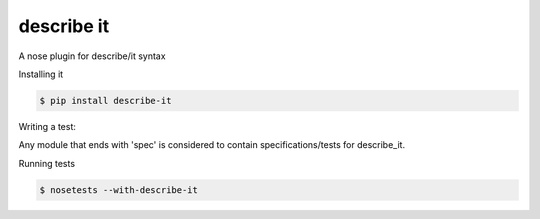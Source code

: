 describe it
===========

A nose plugin for describe/it syntax

Installing it

.. code:: bash

    $ pip install describe-it

Writing a test::

Any module that ends with 'spec' is considered to contain specifications/tests
for describe_it.

.. code:: bash
    $ vim myfirst_spec.py

.. code:: python
    from game import Game
    from describe_it import describe, it, before_each, Fixture

    @describe
    def a_game():
        f = Fixture()

        @before_each
        def setup():
            f.game = Game()

        @it
        def is_player_ones_turn():
            assert f.game.current_player == 1

        @describe
        def in_second_round():

            @before_each
            def setup():
                f.game.play_round()

            @it
            def is_player_twos_turn():
                assert f.game.current_player == 2

Running tests

.. code:: bash

    $ nosetests --with-describe-it
